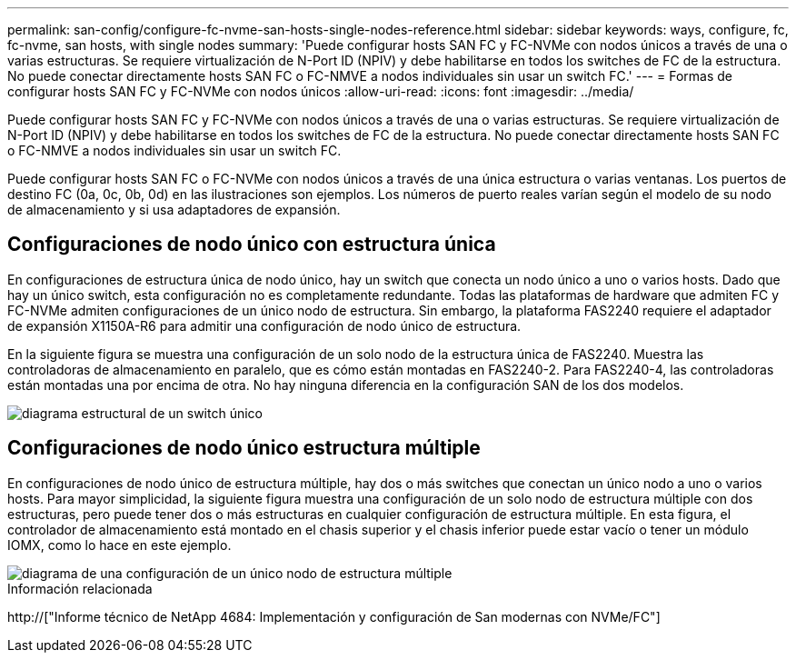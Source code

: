 ---
permalink: san-config/configure-fc-nvme-san-hosts-single-nodes-reference.html 
sidebar: sidebar 
keywords: ways, configure, fc, fc-nvme, san hosts, with single nodes 
summary: 'Puede configurar hosts SAN FC y FC-NVMe con nodos únicos a través de una o varias estructuras. Se requiere virtualización de N-Port ID (NPIV) y debe habilitarse en todos los switches de FC de la estructura. No puede conectar directamente hosts SAN FC o FC-NMVE a nodos individuales sin usar un switch FC.' 
---
= Formas de configurar hosts SAN FC y FC-NVMe con nodos únicos
:allow-uri-read: 
:icons: font
:imagesdir: ../media/


[role="lead"]
Puede configurar hosts SAN FC y FC-NVMe con nodos únicos a través de una o varias estructuras. Se requiere virtualización de N-Port ID (NPIV) y debe habilitarse en todos los switches de FC de la estructura. No puede conectar directamente hosts SAN FC o FC-NMVE a nodos individuales sin usar un switch FC.

Puede configurar hosts SAN FC o FC-NVMe con nodos únicos a través de una única estructura o varias ventanas. Los puertos de destino FC (0a, 0c, 0b, 0d) en las ilustraciones son ejemplos. Los números de puerto reales varían según el modelo de su nodo de almacenamiento y si usa adaptadores de expansión.



== Configuraciones de nodo único con estructura única

En configuraciones de estructura única de nodo único, hay un switch que conecta un nodo único a uno o varios hosts. Dado que hay un único switch, esta configuración no es completamente redundante. Todas las plataformas de hardware que admiten FC y FC-NVMe admiten configuraciones de un único nodo de estructura. Sin embargo, la plataforma FAS2240 requiere el adaptador de expansión X1150A-R6 para admitir una configuración de nodo único de estructura.

En la siguiente figura se muestra una configuración de un solo nodo de la estructura única de FAS2240. Muestra las controladoras de almacenamiento en paralelo, que es cómo están montadas en FAS2240-2. Para FAS2240-4, las controladoras están montadas una por encima de otra. No hay ninguna diferencia en la configuración SAN de los dos modelos.

image::../media/scrn_en_drw_fc-2240-single.png[diagrama estructural de un switch único]



== Configuraciones de nodo único estructura múltiple

En configuraciones de nodo único de estructura múltiple, hay dos o más switches que conectan un único nodo a uno o varios hosts. Para mayor simplicidad, la siguiente figura muestra una configuración de un solo nodo de estructura múltiple con dos estructuras, pero puede tener dos o más estructuras en cualquier configuración de estructura múltiple. En esta figura, el controlador de almacenamiento está montado en el chasis superior y el chasis inferior puede estar vacío o tener un módulo IOMX, como lo hace en este ejemplo.

image::../media/scrn_en_drw_fc-62xx-multi-singlecontroller.png[diagrama de una configuración de un único nodo de estructura múltiple]

.Información relacionada
http://["Informe técnico de NetApp 4684: Implementación y configuración de San modernas con NVMe/FC"]
